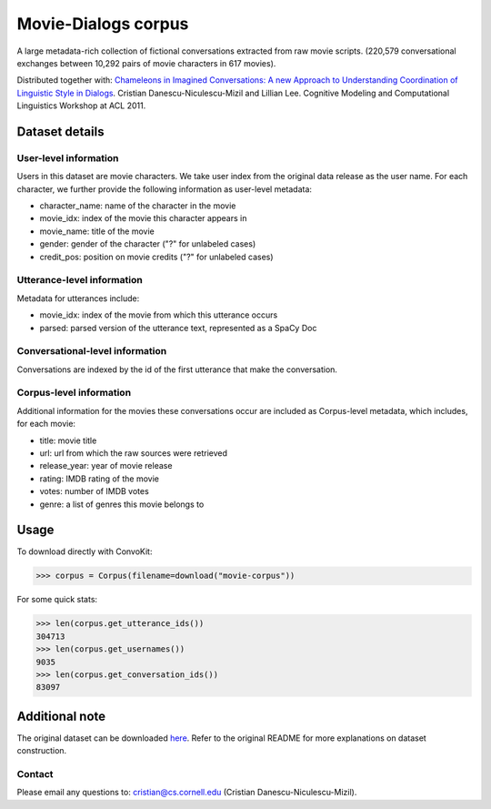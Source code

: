 Movie-Dialogs corpus
====================

A large metadata-rich collection of fictional conversations extracted from raw movie scripts. (220,579 conversational exchanges between 10,292 pairs of movie characters in 617 movies). 


Distributed together with:
`Chameleons in Imagined Conversations: A new Approach to Understanding Coordination of Linguistic Style in Dialogs <https://www.cs.cornell.edu/~cristian/Chameleons_in_imagined_conversations.html>`_. Cristian Danescu-Niculescu-Mizil and Lillian Lee. Cognitive Modeling and Computational Linguistics Workshop at ACL 2011.

Dataset details
---------------

User-level information
^^^^^^^^^^^^^^^^^^^^^^

Users in this dataset are movie characters. We take user index from the original data release as the user name. For each character, we further provide the following information as user-level metadata:

* character_name: name of the character in the movie
* movie_idx: index of the movie this character appears in
* movie_name: title of the movie
* gender: gender of the character ("?" for unlabeled cases)
* credit_pos: position on movie credits ("?" for unlabeled cases)

Utterance-level information
^^^^^^^^^^^^^^^^^^^^^^^^^^^

Metadata for utterances include:

* movie_idx: index of the movie from which this utterance occurs
* parsed: parsed version of the utterance text, represented as a SpaCy Doc

Conversational-level information
^^^^^^^^^^^^^^^^^^^^^^^^^^^^^^^^

Conversations are indexed by the id of the first utterance that make the conversation. 


Corpus-level information
^^^^^^^^^^^^^^^^^^^^^^^^

Additional information for the movies these conversations occur are included as Corpus-level metadata, which includes, for each movie:

* title: movie title
* url: url from which the raw sources were retrieved
* release_year: year of movie release
* rating: IMDB rating of the movie
* votes: number of IMDB votes
* genre: a list of genres this movie belongs to 


Usage
-----

To download directly with ConvoKit: 

>>> corpus = Corpus(filename=download("movie-corpus"))


For some quick stats:

>>> len(corpus.get_utterance_ids()) 
304713
>>> len(corpus.get_usernames())
9035
>>> len(corpus.get_conversation_ids())
83097


Additional note
---------------

The original dataset can be downloaded `here <https://www.cs.cornell.edu/~cristian/Chameleons_in_imagined_conversations.html>`_. Refer to the original README for more explanations on dataset construction. 

Contact
^^^^^^^

Please email any questions to: cristian@cs.cornell.edu (Cristian Danescu-Niculescu-Mizil).
